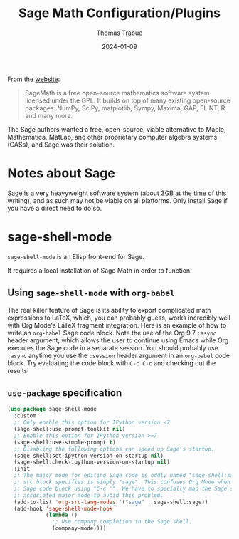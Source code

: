 #+TITLE:   Sage Math Configuration/Plugins
#+AUTHOR:  Thomas Trabue
#+EMAIL:   tom.trabue@gmail.com
#+DATE:    2024-01-09
#+TAGS:    sage math python
#+STARTUP: fold

From the [[https://www.sagemath.org/index.html][website]]:

#+begin_quote
SageMath is a free open-source mathematics software system licensed under the
GPL. It builds on top of many existing open-source packages: NumPy, SciPy,
matplotlib, Sympy, Maxima, GAP, FLINT, R and many more.
#+end_quote

The Sage authors wanted a free, open-source, viable alternative to Maple,
Mathematica, MatLab, and other proprietary computer algebra systems (CASs), and
Sage was their solution.

* Notes about Sage
Sage is a very heavyweight software system (about 3GB at the time of this
writing), and as such may not be viable on all platforms. Only install Sage if
you have a direct need to do so.

* sage-shell-mode
=sage-shell-mode= is an Elisp front-end for Sage.

It requires a local installation of Sage Math in order to function.

** Using =sage-shell-mode= with =org-babel=
The real killer feature of Sage is its ability to export complicated math
expressions to LaTeX, which, you can probably guess, works incredibly well with
Org Mode's LaTeX fragment integration. Here is an example of how to write an
=org-babel= Sage code block. Note the use of the Org 9.7 =:async= header
argument, which allows the user to continue using Emacs while Org executes the
Sage code in a separate session. You should probably use =:async= anytime you
use the =:session= header argument in an =org-babel= code block. Try evaluating
the code block with =C-c C-c= and checking out the results!

#+begin_src sage :exports none :session my-sage-session :tangle no :async
  M = Matrix([[1,2,3],[2,3,4],[4,2,1]])
  latex(M)
#+end_src

** =use-package= specification
#+begin_src emacs-lisp
  (use-package sage-shell-mode
    :custom
    ;; Only enable this option for IPython version <7
    (sage-shell:use-prompt-toolkit nil)
    ;; Enable this option for IPython version >=7
    (sage-shell:use-simple-prompt t)
    ;; Disabling the following options can speed up Sage's startup.
    (sage-shell:set-ipython-version-on-startup nil)
    (sage-shell:check-ipython-version-on-startup nil)
    :init
    ;; The major mode for editing Sage code is oddly named "sage-shell:sage-mode" while the Org Babel
    ;; src block specifies is simply "sage". This confuses Org Mode when the user wishes to edit a
    ;; Sage code block using "C-c '". We have to specially map the Sage src block specifier to its
    ;; associated major mode to avoid this problem.
    (add-to-list 'org-src-lang-modes '("sage" . sage-shell:sage))
    (add-hook 'sage-shell-mode-hook
              (lambda ()
                ;; Use company completion in the Sage shell.
                (company-mode))))
#+end_src
